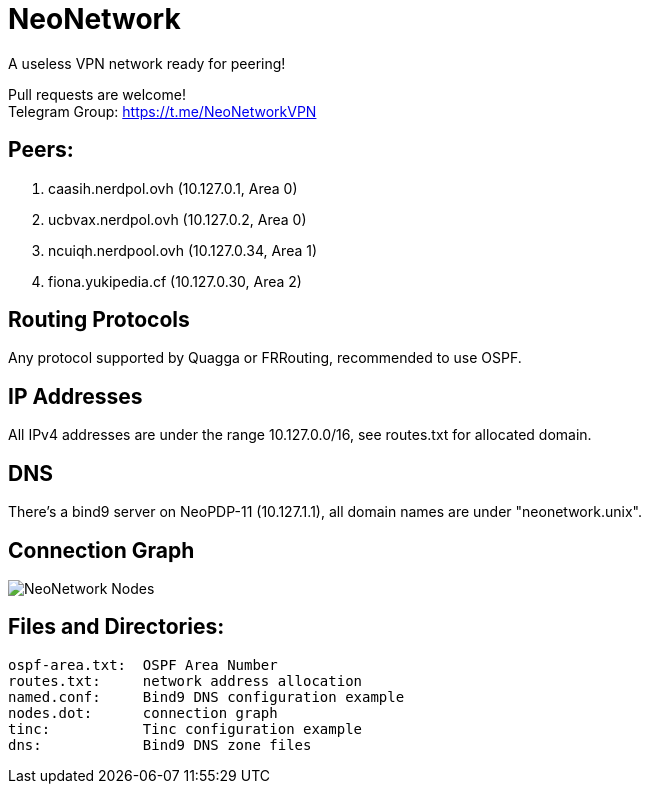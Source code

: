 = NeoNetwork
A useless VPN network ready for peering!

Pull requests are welcome! +
Telegram Group: https://t.me/NeoNetworkVPN

== Peers:
1. caasih.nerdpol.ovh (10.127.0.1, Area 0)
2. ucbvax.nerdpol.ovh (10.127.0.2, Area 0)
3. ncuiqh.nerdpool.ovh (10.127.0.34, Area 1)
4. fiona.yukipedia.cf (10.127.0.30, Area 2)

== Routing Protocols
Any protocol supported by Quagga or FRRouting, recommended to use OSPF.

== IP Addresses
All IPv4 addresses are under the range 10.127.0.0/16,
see routes.txt for allocated domain.

== DNS
There's a bind9 server on NeoPDP-11 (10.127.1.1), all domain names are under "neonetwork.unix".

== Connection Graph
image:https://raw.githubusercontent.com/NeoChen1024/NeoNetwork/master/nodes.png[NeoNetwork Nodes]

== Files and Directories:
	ospf-area.txt:	OSPF Area Number
	routes.txt:	network address allocation
	named.conf:	Bind9 DNS configuration example
	nodes.dot:	connection graph
	tinc:		Tinc configuration example
	dns:		Bind9 DNS zone files
